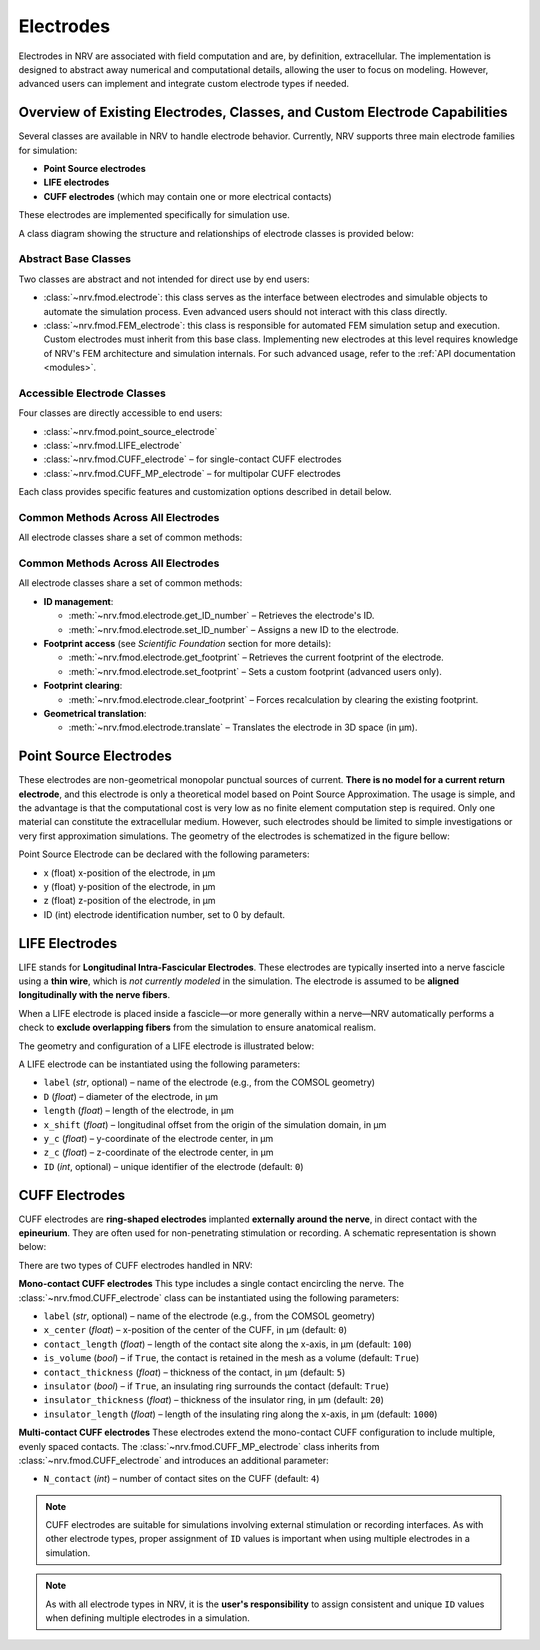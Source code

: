 ==========
Electrodes
==========

Electrodes in NRV are associated with field computation and are, by definition, extracellular.  
The implementation is designed to abstract away numerical and computational details, allowing the user to focus on modeling.  
However, advanced users can implement and integrate custom electrode types if needed.

Overview of Existing Electrodes, Classes, and Custom Electrode Capabilities
---------------------------------------------------------------------------

Several classes are available in NRV to handle electrode behavior.  
Currently, NRV supports three main electrode families for simulation:

- **Point Source electrodes**
- **LIFE electrodes**
- **CUFF electrodes** (which may contain one or more electrical contacts)

These electrodes are implemented specifically for simulation use.

A class diagram showing the structure and relationships of electrode classes is provided below:

.. image:: ../images/electrodes_classdiagram.png

Abstract Base Classes
~~~~~~~~~~~~~~~~~~~~~

Two classes are abstract and not intended for direct use by end users:

* :class:`~nrv.fmod.electrode`: this class serves as the interface between electrodes and simulable objects to automate the simulation process.  
  Even advanced users should not interact with this class directly.

* :class:`~nrv.fmod.FEM_electrode`: this class is responsible for automated FEM simulation setup and execution.  
  Custom electrodes must inherit from this base class.  
  Implementing new electrodes at this level requires knowledge of NRV's FEM architecture and simulation internals.  
  For such advanced usage, refer to the :ref:`API documentation <modules>`.

Accessible Electrode Classes
~~~~~~~~~~~~~~~~~~~~~~~~~~~~

Four classes are directly accessible to end users:

* :class:`~nrv.fmod.point_source_electrode`
* :class:`~nrv.fmod.LIFE_electrode`
* :class:`~nrv.fmod.CUFF_electrode` – for single-contact CUFF electrodes
* :class:`~nrv.fmod.CUFF_MP_electrode` – for multipolar CUFF electrodes

Each class provides specific features and customization options described in detail below.

Common Methods Across All Electrodes
~~~~~~~~~~~~~~~~~~~~~~~~~~~~~~~~~~~~

All electrode classes share a set of common methods:

Common Methods Across All Electrodes
~~~~~~~~~~~~~~~~~~~~~~~~~~~~~~~~~~~~

All electrode classes share a set of common methods:

* **ID management**:
  
  - :meth:`~nrv.fmod.electrode.get_ID_number` – Retrieves the electrode's ID.
  - :meth:`~nrv.fmod.electrode.set_ID_number` – Assigns a new ID to the electrode.

* **Footprint access** (see *Scientific Foundation* section for more details):
  
  - :meth:`~nrv.fmod.electrode.get_footprint` – Retrieves the current footprint of the electrode.
  - :meth:`~nrv.fmod.electrode.set_footprint` – Sets a custom footprint (advanced users only).

* **Footprint clearing**:
  
  - :meth:`~nrv.fmod.electrode.clear_footprint` – Forces recalculation by clearing the existing footprint.

* **Geometrical translation**:
  
  - :meth:`~nrv.fmod.electrode.translate` – Translates the electrode in 3D space (in µm).


Point Source Electrodes
-----------------------

These electrodes are non-geometrical monopolar punctual sources of current. 
**There is no model for a current return electrode**, and this electrode is only a theoretical model based on Point Source Approximation.
The usage is simple, and the advantage is that the computational cost is very low as no finite element computation step is required. 
Only one material can constitute the extracellular medium.
However, such electrodes should be limited to simple investigations or very first approximation simulations. 
The geometry of the electrodes is schematized in the figure bellow:

.. image:: ../images/electrodes_PSA.png

Point Source Electrode can be declared with the following parameters:

* x (float) x-position of the electrode, in µm

* y (float) y-position of the electrode, in µm

* z (float) z-position of the electrode, in µm

* ID (int) electrode identification number, set to 0 by default. 

LIFE Electrodes
---------------

LIFE stands for **Longitudinal Intra-Fascicular Electrodes**.  
These electrodes are typically inserted into a nerve fascicle using a **thin wire**, which is *not currently modeled* in the simulation. The electrode is assumed to be **aligned longitudinally with the nerve fibers**.

When a LIFE electrode is placed inside a fascicle—or more generally within a nerve—NRV automatically performs a check to **exclude overlapping fibers** from the simulation to ensure anatomical realism.

The geometry and configuration of a LIFE electrode is illustrated below:

.. image:: ../images/electrodes_LIFE.png

A LIFE electrode can be instantiated using the following parameters:

* ``label`` (*str*, optional) – name of the electrode (e.g., from the COMSOL geometry)
* ``D`` (*float*) – diameter of the electrode, in µm
* ``length`` (*float*) – length of the electrode, in µm
* ``x_shift`` (*float*) – longitudinal offset from the origin of the simulation domain, in µm
* ``y_c`` (*float*) – y-coordinate of the electrode center, in µm
* ``z_c`` (*float*) – z-coordinate of the electrode center, in µm
* ``ID`` (*int*, optional) – unique identifier of the electrode (default: ``0``)


CUFF Electrodes
---------------

CUFF electrodes are **ring-shaped electrodes** implanted **externally around the nerve**, in direct contact with the **epineurium**.  
They are often used for non-penetrating stimulation or recording. A schematic representation is shown below:

.. image:: ../images/electrodes_CUFF.png

There are two types of CUFF electrodes handled in NRV:

**Mono-contact CUFF electrodes**  
This type includes a single contact encircling the nerve.  
The :class:`~nrv.fmod.CUFF_electrode` class can be instantiated using the following parameters:

* ``label`` (*str*, optional) – name of the electrode (e.g., from the COMSOL geometry)
* ``x_center`` (*float*) – x-position of the center of the CUFF, in µm (default: ``0``)
* ``contact_length`` (*float*) – length of the contact site along the x-axis, in µm (default: ``100``)
* ``is_volume`` (*bool*) – if ``True``, the contact is retained in the mesh as a volume (default: ``True``)
* ``contact_thickness`` (*float*) – thickness of the contact, in µm (default: ``5``)
* ``insulator`` (*bool*) – if ``True``, an insulating ring surrounds the contact (default: ``True``)
* ``insulator_thickness`` (*float*) – thickness of the insulator ring, in µm (default: ``20``)
* ``insulator_length`` (*float*) – length of the insulating ring along the x-axis, in µm (default: ``1000``)

**Multi-contact CUFF electrodes**  
These electrodes extend the mono-contact CUFF configuration to include multiple, evenly spaced contacts.  
The :class:`~nrv.fmod.CUFF_MP_electrode` class inherits from :class:`~nrv.fmod.CUFF_electrode` and introduces an additional parameter:

* ``N_contact`` (*int*) – number of contact sites on the CUFF (default: ``4``)

.. note::

   CUFF electrodes are suitable for simulations involving external stimulation or recording interfaces. As with other electrode types, proper assignment of ``ID`` values is important when using multiple electrodes in a simulation.


.. note::

   As with all electrode types in NRV, it is the **user's responsibility** to assign consistent and unique ``ID`` values when defining multiple electrodes in a simulation.

